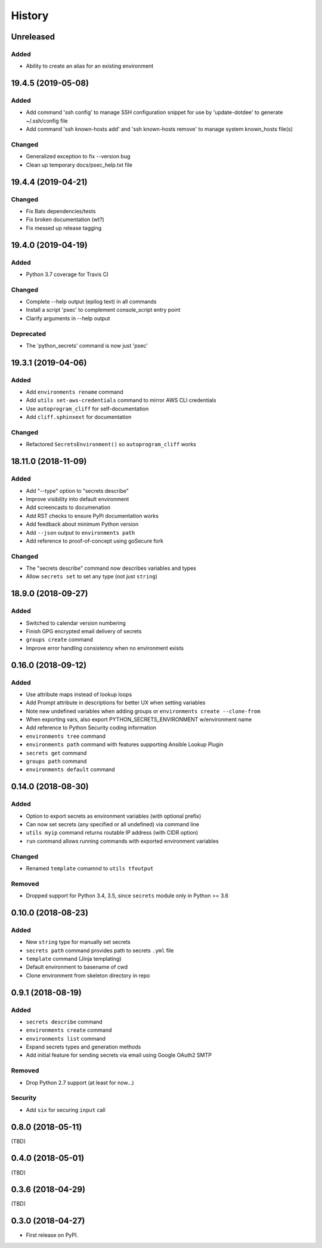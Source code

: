 .. :changelog:

History
-------

.. Follow: https://keepachangelog.com/en/1.0.0/
..
.. Guiding Principles
.. ------------------
.. Changelogs are for humans, not machines.
.. There should be an entry for every single version.
.. The same types of changes should be grouped.
.. Versions and sections should be linkable.
.. The latest version comes first.
.. The release date of each version is displayed.
.. Mention whether you follow Semantic Versioning.
..
.. Types of changes
.. ----------------
.. Added for new features.
.. Changed for changes in existing functionality.
.. Deprecated for soon-to-be removed features.
.. Removed for now removed features.
.. Fixed for any bug fixes.
.. Security in case of vulnerabilities.

Unreleased
~~~~~~~~~~

Added
^^^^^

- Ability to create an alias for an existing environment


19.4.5 (2019-05-08)
~~~~~~~~~~~~~~~~~~~

Added
^^^^^

- Add command 'ssh config' to manage SSH configuration snippet
  for use by 'update-dotdee' to generate ~/.ssh/config file
- Add command 'ssh known-hosts add' and 'ssh known-hosts remove'
  to manage system known_hosts file(s)

Changed
^^^^^^^

- Generalized exception to fix --version bug
- Clean up temporary docs/psec_help.txt file

19.4.4 (2019-04-21)
~~~~~~~~~~~~~~~~~~~

Changed
^^^^^^^

- Fix Bats dependencies/tests
- Fix broken documentation (wt?)
- Fix messed up release tagging

19.4.0 (2019-04-19)
~~~~~~~~~~~~~~~~~~~

Added
^^^^^

- Python 3.7 coverage for Travis CI

Changed
^^^^^^^

- Complete --help output (epilog text) in all commands
- Install a script 'psec' to complement console_script entry point
- Clarify arguments in --help output

Deprecated
^^^^^^^^^^

- The 'python_secrets' command is now just 'psec'

19.3.1 (2019-04-06)
~~~~~~~~~~~~~~~~~~~

Added
^^^^^

- Add ``environments rename`` command
- Add ``utils set-aws-credentials`` command to mirror AWS CLI credentials
- Use ``autoprogram_cliff`` for self-documentation
- Add ``cliff.sphinxext`` for documentation

Changed
^^^^^^^

- Refactored ``SecretsEnvironment()`` so ``autoprogram_cliff`` works

18.11.0 (2018-11-09)
~~~~~~~~~~~~~~~~~~~~

Added
^^^^^

- Add "--type" option to "secrets describe"
- Improve visibility into default environment
- Add screencasts to documenation
- Add RST checks to ensure PyPi documentation works
- Add feedback about minimum Python version
- Add ``--json`` output to ``environments path``
- Add reference to proof-of-concept using goSecure fork

Changed
^^^^^^^

- The "secrets describe" command now describes variables and types
- Allow ``secrets set`` to set any type (not just ``string``)


18.9.0 (2018-09-27)
~~~~~~~~~~~~~~~~~~~

Added
^^^^^

- Switched to calendar version numbering
- Finish GPG encrypted email delivery of secrets
- ``groups create`` command
- Improve error handling consistency when no environment exists


0.16.0 (2018-09-12)
~~~~~~~~~~~~~~~~~~~

Added
^^^^^

- Use attribute maps instead of lookup loops
- Add Prompt attribute in descriptions for better UX when setting variables
- Note new undefined variables when adding groups or ``environments create --clone-from``
- When exporting vars, also export PYTHON_SECRETS_ENVIRONMENT w/environment name
- Add reference to Python Security coding information
- ``environments tree`` command
- ``environments path`` command with features supporting Ansible Lookup Plugin
- ``secrets get`` command
- ``groups path`` command
- ``environments default`` command

0.14.0 (2018-08-30)
~~~~~~~~~~~~~~~~~~~

Added
^^^^^

- Option to export secrets as environment variables (with optional prefix)
- Can now set secrets (any specified or all undefined) via command line
- ``utils myip`` command returns routable IP address (with CIDR option)
- ``run`` command allows running commands with exported environment variables

Changed
^^^^^^^

- Renamed ``template`` comamnd to ``utils tfoutput``

Removed
^^^^^^^

- Dropped support for Python 3.4, 3.5, since ``secrets`` module only in Python >= 3.6


0.10.0 (2018-08-23)
~~~~~~~~~~~~~~~~~~~

Added
^^^^^

- New ``string`` type for manually set secrets
- ``secrets path`` command provides path to secrets ``.yml`` file
- ``template`` command (Jinja templating)
- Default environment to basename of cwd
- Clone environment from skeleton directory in repo

0.9.1 (2018-08-19)
~~~~~~~~~~~~~~~~~~

Added
^^^^^

- ``secrets describe`` command
- ``environments create`` command
- ``environments list`` command
- Expand secrets types and generation methods
- Add initial feature for sending secrets via email using Google OAuth2 SMTP

Removed
^^^^^^^

- Drop Python 2.7 support (at least for now...)

Security
^^^^^^^^

- Add ``six`` for securing ``input`` call

0.8.0 (2018-05-11)
~~~~~~~~~~~~~~~~~~

(TBD)

0.4.0 (2018-05-01)
~~~~~~~~~~~~~~~~~~

(TBD)

0.3.6 (2018-04-29)
~~~~~~~~~~~~~~~~~~

(TBD)

0.3.0 (2018-04-27)
~~~~~~~~~~~~~~~~~~

* First release on PyPI.
